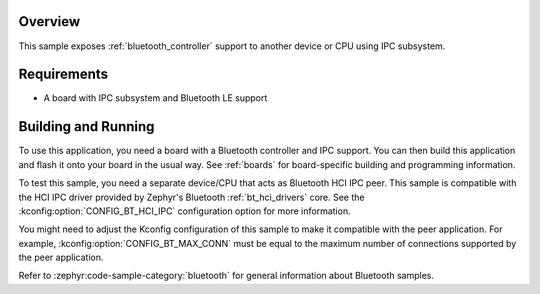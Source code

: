 .. zephyr:code-sample:: bluetooth_hci_ipc
   :name: HCI IPC
   :relevant-api: hci_raw bluetooth

   Expose a Bluetooth controller to another device or CPU using the IPC subsystem.

Overview
********

This sample exposes :ref:`bluetooth_controller` support
to another device or CPU using IPC subsystem.

Requirements
************

* A board with IPC subsystem and Bluetooth LE support

Building and Running
********************

To use this application, you need a board with a Bluetooth controller
and IPC support.
You can then build this application and flash it onto your board in
the usual way. See :ref:`boards` for board-specific building and
programming information.

To test this sample, you need a separate device/CPU that acts as Bluetooth
HCI IPC peer.
This sample is compatible with the HCI IPC driver provided by
Zephyr's Bluetooth :ref:`bt_hci_drivers` core. See the
:kconfig:option:`CONFIG_BT_HCI_IPC` configuration option for more information.

You might need to adjust the Kconfig configuration of this sample to make it
compatible with the peer application. For example, :kconfig:option:`CONFIG_BT_MAX_CONN`
must be equal to the maximum number of connections supported by the peer application.

Refer to :zephyr:code-sample-category:`bluetooth` for general information about Bluetooth samples.
